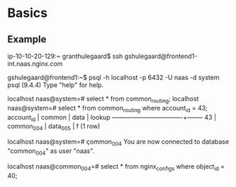 * Basics

** Example

# SSH into any server that has acceess to our DB clusters.
ip-10-10-20-129:~ granthulegaard$ ssh gshulegaard@frontend1-int.naas.nginx.com

# Connect to postgres
gshulegaard@frontend1:~$ psql -h localhost -p 6432 -U naas -d system
psql (9.4.4)
Type "help" for help.

# Look up the routing information
localhost naas@system=# select * from common_routing;
localhost naas@system=# select * from common_routing where account_id = 43;
 account_id |   common   |   data   | lookup
------------+------------+----------+--------
         43 | common_004 | data_005 | f
(1 row)

# Connect to the appropriate database instance (this example connects to the
# common instance where the specific account is located)
localhost naas@system=# \c common_004
You are now connected to database "common_004" as user "naas".

# Select the information you were interested in...
localhost naas@common_004=# select * from nginx_configs where object_id = 40;
